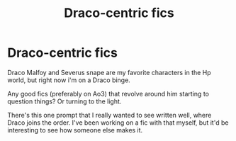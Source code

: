 #+TITLE: Draco-centric fics

* Draco-centric fics
:PROPERTIES:
:Author: Ramennoof
:Score: 3
:DateUnix: 1580316929.0
:DateShort: 2020-Jan-29
:END:
Draco Malfoy and Severus snape are my favorite characters in the Hp world, but right now i'm on a Draco binge.

Any good fics (preferably on Ao3) that revolve around him starting to question things? Or turning to the light.

There's this one prompt that I really wanted to see written well, where Draco joins the order. I've been working on a fic with that myself, but it'd be interesting to see how someone else makes it.

